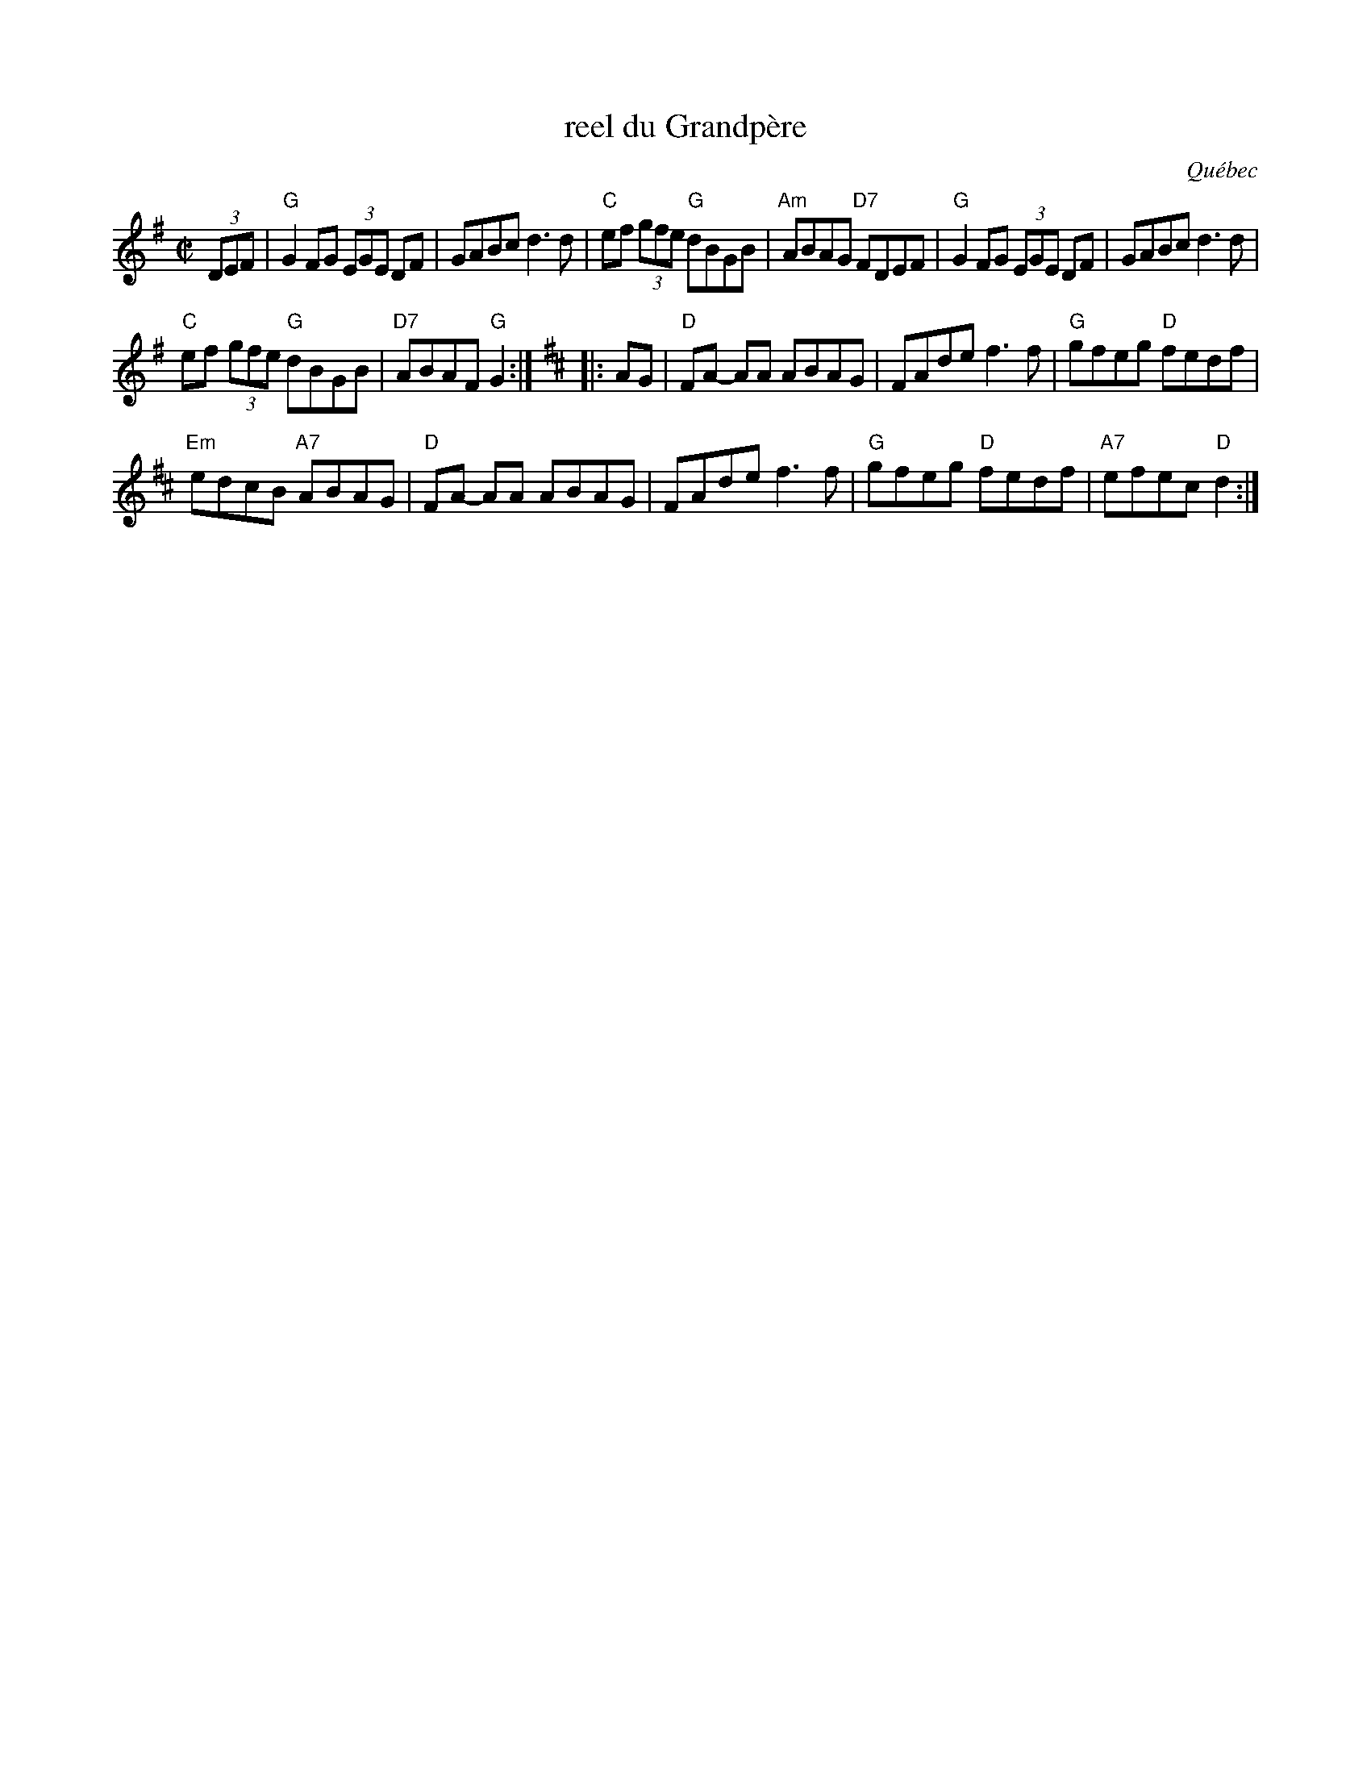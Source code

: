 X: 1
T: reel du Grandp\`ere
O: Qu\'ebec
R: reel
Z: 2015 John Chambers <jc:trillian.mit.edu>
S: printed copy of unknown origin, via Paul Lizotte
M: C|
L: 1/8
K: G
(3DEF |\
"G"G2FG (3EGE DF | GABc d3d |\
"C"ef (3gfe "G"dBGB | "Am"ABAG "D7"FDEF |\
"G"G2FG (3EGE DF | GABc d3d |
"C"ef (3gfe "G"dBGB | "D7"ABAF "G"G2 :|[K:D] |: AG |\
"D"FA- AA ABAG | FAde f3f |\
"G"gfeg "D"fedf |
"Em"edcB "A7"ABAG |\
"D"FA- AA ABAG | FAde f3f | "G"gfeg "D"fedf | "A7"efec "D"d2 :|
